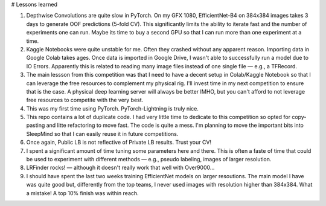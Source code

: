 # Lessons learned

1. Depthwise Convolutions are quite slow in PyTorch. On my GFX 1080, EfficientNet-B4 on 384x384 images takes 3 days to generate OOF predictions (5-fold CV). This significantly limits the ability to iterate fast and the number of experiments one can run. Maybe its time to buy a second GPU so that I can run more than one experiment at a time.
2. Kaggle Notebooks were quite unstable for me. Often they crashed without any apparent reason. Importing data in Google Colab takes ages. Once data is imported in Google Drive, I wasn't able to successfully run a model due to IO Errors. Apparently this is related to reading many image files instead of one single file ― e.g., a TFRecord.
3. The main lessson from this competition was that I need to have a decent setup in Colab/Kaggle Notebook so that I can leverage the free resources to complement my physical rig. I'll invest time in my next competition to ensure that is the case. A physical deep learning server will always be better IMHO, but you can't afford to not leverage free resources to competite with the very best.
4. This was my first time using PyTorch. PyTorch-Lightning is truly nice.
5. This repo contains a lot of duplicate code. I had very little time to dedicate to this competition so opted for copy-pasting and litte refactoring to move fast. The code is quite a mess. I'm planning to move the important bits into SleepMind so that I can easily reuse it in future competitions.
6. Once again, Public LB is not reflective of Private LB results. Trust your CV!
7. I spent a significant amount of time tuning some parameters here and there. This is often a faste of time that could be used to experiment with different methods ― e.g., pseudo labeling, images of larger resolution.
8. LRFinder rocks! ― although it doesn't really work that well with Over9000...
9. I should have spent the last two weeks training EfficientNet models on larger resoutions. The main model I have was quite good but, differently from the top teams, I never used images with resolution higher than 384x384. What a mistake! A top 10% finish was within reach.
